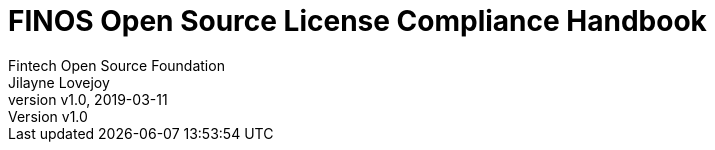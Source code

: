 = FINOS Open Source License Compliance Handbook
Fintech Open Source Foundation; Jilayne Lovejoy
:revnumber: v1.0
:revdate:   2019-03-11
:toc:
:toclevels: 2
:icons: font
:imagesdir: ../../images